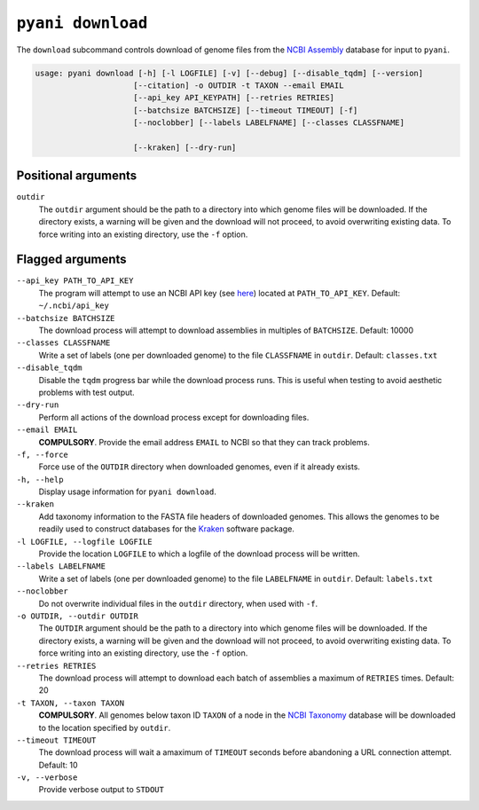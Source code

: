 .. _pyani-subcmd-download:

==================
``pyani download``
==================

The ``download`` subcommand controls download of genome files from the `NCBI Assembly`_ database for input to ``pyani``.

.. code-block:: text


    usage: pyani download [-h] [-l LOGFILE] [-v] [--debug] [--disable_tqdm] [--version]
                         [--citation] -o OUTDIR -t TAXON --email EMAIL
                         [--api_key API_KEYPATH] [--retries RETRIES]
                         [--batchsize BATCHSIZE] [--timeout TIMEOUT] [-f]
                         [--noclobber] [--labels LABELFNAME] [--classes CLASSFNAME]

                         [--kraken] [--dry-run]

--------------------
Positional arguments
--------------------

``outdir``
    The ``outdir`` argument should be the path to a directory into which genome files will be downloaded. If the directory exists, a warning will be given and the download will not proceed, to avoid overwriting existing data. To force writing into an existing directory, use the ``-f`` option.

-----------------
Flagged arguments
-----------------

``--api_key PATH_TO_API_KEY``
    The program will attempt to use an NCBI API key (see `here <https://ncbiinsights.ncbi.nlm.nih.gov/2017/11/02/new-api-keys-for-the-e-utilities/>`_) located at ``PATH_TO_API_KEY``. Default: ``~/.ncbi/api_key``

``--batchsize BATCHSIZE``
    The download process will attempt to download assemblies in multiples of ``BATCHSIZE``. Default: 10000

``--classes CLASSFNAME``
    Write a set of labels (one per downloaded genome) to the file ``CLASSFNAME`` in ``outdir``. Default: ``classes.txt``

``--disable_tqdm``
    Disable the ``tqdm`` progress bar while the download process runs. This is useful when testing to avoid aesthetic problems with test output.

``--dry-run``
    Perform all actions of the download process except for downloading files.

``--email EMAIL``
    **COMPULSORY**. Provide the email address ``EMAIL`` to NCBI so that they can track problems.

``-f, --force``
    Force use of the ``OUTDIR`` directory when downloaded genomes, even if it already exists.

``-h, --help``
    Display usage information for ``pyani download``.

``--kraken``
    Add taxonomy information to the FASTA file headers of downloaded genomes. This allows the genomes to be readily used to construct databases for the `Kraken`_ software package.

``-l LOGFILE, --logfile LOGFILE``
    Provide the location ``LOGFILE`` to which a logfile of the download process will be written.

``--labels LABELFNAME``
    Write a set of labels (one per downloaded genome) to the file ``LABELFNAME`` in ``outdir``. Default: ``labels.txt``

``--noclobber``
    Do not overwrite individual files in the ``outdir`` directory, when used with ``-f``.

``-o OUTDIR, --outdir OUTDIR``
    The ``OUTDIR`` argument should be the path to a directory into which genome files will be downloaded. If the directory exists, a warning will be given and the download will not proceed, to avoid overwriting existing data. To force writing into an existing directory, use the ``-f`` option.

``--retries RETRIES``
    The download process will attempt to download each batch of assemblies a maximum of ``RETRIES`` times. Default: 20

``-t TAXON, --taxon TAXON``
    **COMPULSORY**. All genomes below taxon ID ``TAXON`` of a node in the `NCBI Taxonomy`_ database will be downloaded to the location specified by ``outdir``.

``--timeout TIMEOUT``
    The download process will wait a amaximum of ``TIMEOUT`` seconds before abandoning a URL connection attempt. Default: 10

``-v, --verbose``
    Provide verbose output to ``STDOUT``


.. _Kraken: https://ccb.jhu.edu/software/kraken/
.. _NCBI Assembly: https://www.ncbi.nlm.nih.gov/assembly
.. _NCBI Taxonomy: https://www.ncbi.nlm.nih.gov/Taxonomy/Browser/wwwtax.cgi
